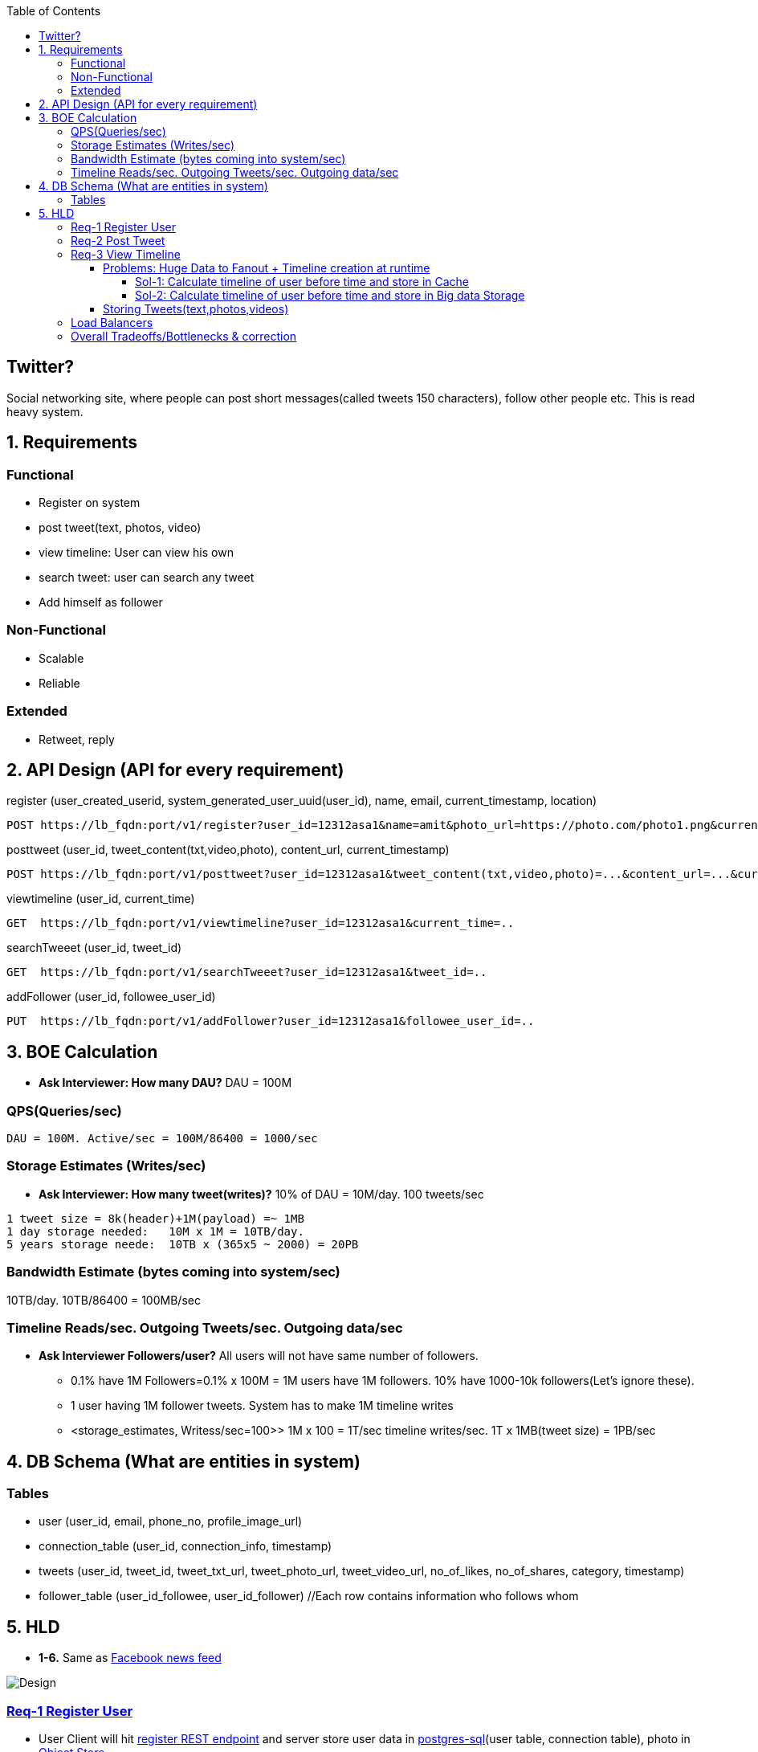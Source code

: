 :toc:
:toclevels: 7

  
== Twitter?
Social networking site, where people can post short messages(called tweets 150 characters), follow other people etc. This is read heavy system.

== 1. Requirements
=== Functional
* Register on system
* post tweet(text, photos, video)
* view timeline: User can view his own
* search tweet: user can search any tweet
* Add himself as follower

=== Non-Functional 
* Scalable
* Reliable

=== Extended
* Retweet, reply

== 2. API Design (API for every requirement)
[[register]]
register (user_created_userid, system_generated_user_uuid(user_id), name, email, current_timestamp, location)
```
POST https://lb_fqdn:port/v1/register?user_id=12312asa1&name=amit&photo_url=https://photo.com/photo1.png&current_time_stamp=
```

[[posttweet]]
posttweet (user_id, tweet_content(txt,video,photo), content_url, current_timestamp)
```
POST https://lb_fqdn:port/v1/posttweet?user_id=12312asa1&tweet_content(txt,video,photo)=...&content_url=...&current_timestamp=...
```

[[viewtimeline]]
viewtimeline (user_id, current_time)
```
GET  https://lb_fqdn:port/v1/viewtimeline?user_id=12312asa1&current_time=..
```

[[searchTweeet]]
searchTweeet (user_id, tweet_id)
```
GET  https://lb_fqdn:port/v1/searchTweeet?user_id=12312asa1&tweet_id=..
```

[[addFollower]]
addFollower (user_id, followee_user_id)
```
PUT  https://lb_fqdn:port/v1/addFollower?user_id=12312asa1&followee_user_id=..
```

[[boe]]
== 3. BOE Calculation
* *Ask Interviewer: How many DAU?* DAU = 100M

=== QPS(Queries/sec)
```
DAU = 100M. Active/sec = 100M/86400 = 1000/sec
```

[[storage_estimates]]
=== Storage Estimates (Writes/sec)
* *Ask Interviewer: How many tweet(writes)?* 10% of DAU = 10M/day. 100 tweets/sec
```
1 tweet size = 8k(header)+1M(payload) =~ 1MB
1 day storage needed:   10M x 1M = 10TB/day. 
5 years storage neede:  10TB x (365x5 ~ 2000) = 20PB
```

=== Bandwidth Estimate (bytes coming into system/sec)
10TB/day. 10TB/86400 = 100MB/sec

[[reads_per_sec]]
=== Timeline Reads/sec. Outgoing Tweets/sec. Outgoing data/sec
* **Ask Interviewer Followers/user?** All users will not have same number of followers. 
** 0.1% have 1M Followers=0.1% x 100M = 1M users have 1M followers. 10% have 1000-10k followers(Let's ignore these).
** 1 user having 1M follower tweets. System has to make 1M timeline writes
** <storage_estimates, Writess/sec=100>> 1M x 100 = 1T/sec timeline writes/sec. 1T x 1MB(tweet size) = 1PB/sec

[[db]]
== 4. DB Schema (What are entities in system)
=== Tables
* user (user_id, email, phone_no, profile_image_url)
* connection_table (user_id, connection_info, timestamp)
* tweets (user_id, tweet_id, tweet_txt_url, tweet_photo_url, tweet_video_url, no_of_likes, no_of_shares, category, timestamp)
* follower_table (user_id_followee, user_id_follower)  //Each row contains information who follows whom

== 5. HLD
* *1-6.* Same as link:/System-Design/Scalable/facebook/News%20Feed[Facebook news feed]

image::Twitter.jpg?raw=true[Design]

=== <<register, Req-1 Register User>>
* User Client will hit <<register, register REST endpoint>> and server store user data in link:/System-Design/Concepts/Databases/README.adoc#sqlrelationalstructured-vs-nosqlnonrelationalunstructured[postgres-sql](user table, connection table), photo in link:/System-Design/Concepts/Databases/README.adoc#object-vs-block-vs-file-storage[Object Store]
```
User ---data---> (REST)Application_server  -----------> (user_table) Postgres DB 
                            |---profile_photo---> Object Store (amazon S3)
     <--ACK----
```

=== <<posttweet, Req-2 Post Tweet>>
* User Client will hit <<posttweet, posttweet REST endpoint>> with data
* Application server will add entry to <<db, tweets table>>. Store link:/System-Design/Concepts/Databases/README.adoc#object-vs-block-vs-file-storage[photo, video on Object Store]
* ACK sender by getting connection info from <<db, connection table>>.
```c
User ---postweet(data)---> (REST)Application_server  -----------> (tweet_table) Postgres DB 
                                        |---profile_photo---> Object Store (amazon S3)
     <--ACK------------------------
```

=== <<viewtimeline, Req-3 View Timeline>>
* User Client will hit <<viewtimeline, viewtimeline REST endpoint>>.
* Application server will:
** 1. Find all followees of user using <<db, follower table>>
** 2. Will go to <<db, tweets_table>> and find all tweets of all followees
** 3. Order them in sorted by time and return
```c
User ---viewtimeline---> (REST)Application_server                   Followee_table
                                          --1. Find all followees of user-->
                                          <-- <usr1, usr2..> --

                                                                            Tweets_table
                                          -- 2. Find all tweets of followees --> 
                                          <-- <tweet1, tweet2..> --
                            Sort tweets by time
  <------ timeline--------------

SELECT tweets.*, users.* FROM tweets
 JOIN users ON tweets.sender_id = users.id
 JOIN follows ON follows.followee_id = users.id
 WHERE follows.follower_id = current_user
```
==== Problems: Huge Data to Fanout + Timeline creation at runtime
* <<reads_per_sec, Outgoing bytes/sec = 1PB/sec>>

===== Sol-1: Calculate timeline of user before time and store in Cache
* Suppose usr=amit follows usr=mike.
* Calculate timeline of usr=amit ahead of time and store in link:/System-Design/Concepts/Cache/README.adoc[Cache=Redis or memcached].
* When usr=mike posts a tweet, add mike's tweet to pre-calculated timeline of usr=amit.
* But at this scale=1Petabyte/sec outflow data Cache will not work

===== Sol-2: Calculate timeline of user before time and store in Big data Storage 
a. Storage like(eg: link:/System-Design/Concepts/Databases/NOSQL/Wide_Coloumn/README.adoc#1-apache-hbase[Apache HBase], Apache Cassandra, or link:System-Design/Concepts/AWS/Storage/Object_Store/S3.adoc[Amazon S3] or GCP) which can store and scale to Petabytes
b. link:/System-Design/Concepts/Databases/Database_Scaling/Sharding/README.adoc[Data Sharding]
c. Cache hotdata set using link:/System-Design/Concepts/Cache/README.adoc[Redis or memcached]

#### Storing Tweets(text,photos,videos)
can be stored on [Shard-DB](/System-Design/Concepts/Databases/Database_Scaling) based on userId, TweetId. But all approaches has issues
  - *a.* As mentioned in [Shard-DB Disadv point-a](/System-Design/Concepts/Databases/Database_Scaling).
  - *b.* if we shard by userId and try generating timeline. App server need to visit every shard and will create latency.
    - We can create tweetID = timestamp+tweetid = xxx 0001
- **[Replication](/System-Design/Concepts/Databases/Database_Scaling):** Master slave

=== Load Balancers
- link:/System-Design/Concepts/Load_Balancer[Where Load Balancer can be placed?]
1. Between client and application servers
2. Between application servers & DB
3. Between Aggregation servers & cache servers.

=== link:/System-Design/Concepts/Bottlenecks_of_Distributed_Systems/Bottlenecks.md[Overall Tradeoffs/Bottlenecks & correction]
- *1.* If high number of clients are connected system may respond slow.
  - *Solution:*
    - Provide MOM between Application server & clients which will queue client requests.
    - Provide MOM between synchronization server & clients. MOM can queue millions of requests.
- *2.* Sharding based on Hash of tweetid/userid can fail on overloaded environment.
  - Solutions: 
    - Consistent hashing
    - Monitoring the load using [Artificial Intelligence](https://sites.google.com/site/amitinterviewpreparation/machine-learning) based models, New tweets per day/second, what is the daily peak, Timeline delivery stats, how many tweets per day/second our service is delivering, Average latency that is seen by the user to refresh timeline.
  - *3.* Efficient timeline generation system
    - *Solution:* fb news feed timeline generation
  - *4.* Effective tweet ranking solution?
  - *5.* Suggestion to user for Whom to follow? 
    - This feature will improve user engagement. We can suggest friends of people someone follows, Famous people for the suggestions, people having more followers. As only a few suggestions can be made at any time, use Machine Learning (ML) to shuffle and re-prioritize
  - *6.* How to show top news? 
    - Use crawler to search (news, support, financial, entertainment, etc.) use [ML – supervised learning or Clustering](https://sites.google.com/site/amitinterviewpreparation/machine-learning).

## 
